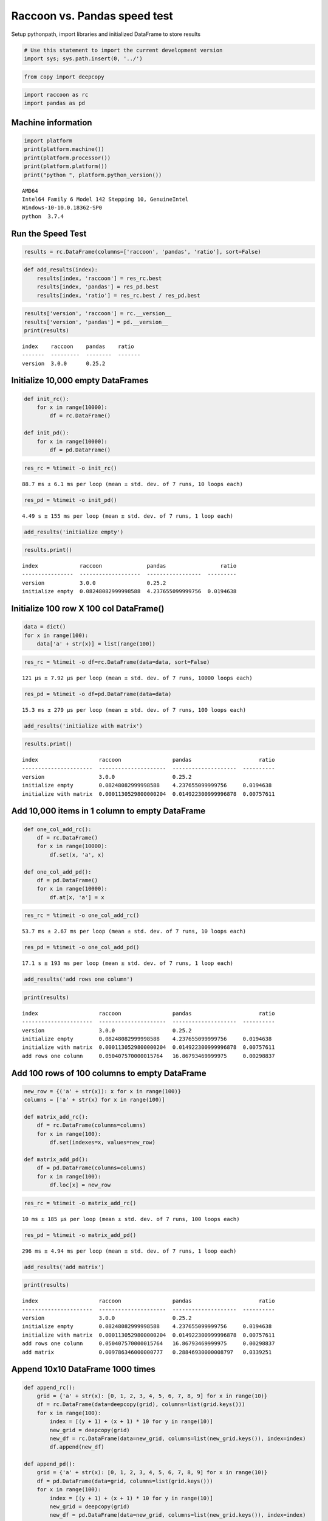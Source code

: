 Raccoon vs. Pandas speed test
=============================

Setup pythonpath, import libraries and initialized DataFrame to store
results

.. code:: python

    # Use this statement to import the current development version
    import sys; sys.path.insert(0, '../')

.. code:: python

    from copy import deepcopy

.. code:: python

    import raccoon as rc
    import pandas as pd

Machine information
-------------------

.. code:: python

    import platform
    print(platform.machine())
    print(platform.processor())
    print(platform.platform())
    print("python ", platform.python_version())


.. parsed-literal::

    AMD64
    Intel64 Family 6 Model 142 Stepping 10, GenuineIntel
    Windows-10-10.0.18362-SP0
    python  3.7.4
    

Run the Speed Test
------------------

.. code:: python

    results = rc.DataFrame(columns=['raccoon', 'pandas', 'ratio'], sort=False)

.. code:: python

    def add_results(index):
        results[index, 'raccoon'] = res_rc.best
        results[index, 'pandas'] = res_pd.best
        results[index, 'ratio'] = res_rc.best / res_pd.best

.. code:: python

    results['version', 'raccoon'] = rc.__version__
    results['version', 'pandas'] = pd.__version__
    print(results)


.. parsed-literal::

    index    raccoon    pandas    ratio
    -------  ---------  --------  -------
    version  3.0.0      0.25.2
    

Initialize 10,000 empty DataFrames
----------------------------------

.. code:: python

    def init_rc():
        for x in range(10000):
            df = rc.DataFrame()
            
    def init_pd():
        for x in range(10000):
            df = pd.DataFrame()

.. code:: python

    res_rc = %timeit -o init_rc()


.. parsed-literal::

    88.7 ms ± 6.1 ms per loop (mean ± std. dev. of 7 runs, 10 loops each)
    

.. code:: python

    res_pd = %timeit -o init_pd()


.. parsed-literal::

    4.49 s ± 155 ms per loop (mean ± std. dev. of 7 runs, 1 loop each)
    

.. code:: python

    add_results('initialize empty')

.. code:: python

    results.print()


.. parsed-literal::

    index             raccoon              pandas                 ratio
    ----------------  -------------------  -----------------  ---------
    version           3.0.0                0.25.2
    initialize empty  0.08248082999998588  4.237655099999756  0.0194638
    

Initialize 100 row X 100 col DataFrame()
----------------------------------------

.. code:: python

    data = dict()
    for x in range(100):
        data['a' + str(x)] = list(range(100))

.. code:: python

    res_rc = %timeit -o df=rc.DataFrame(data=data, sort=False)


.. parsed-literal::

    121 µs ± 7.92 µs per loop (mean ± std. dev. of 7 runs, 10000 loops each)
    

.. code:: python

    res_pd = %timeit -o df=pd.DataFrame(data=data)


.. parsed-literal::

    15.3 ms ± 279 µs per loop (mean ± std. dev. of 7 runs, 100 loops each)
    

.. code:: python

    add_results('initialize with matrix')

.. code:: python

    results.print()


.. parsed-literal::

    index                   raccoon                pandas                     ratio
    ----------------------  ---------------------  --------------------  ----------
    version                 3.0.0                  0.25.2
    initialize empty        0.08248082999998588    4.237655099999756     0.0194638
    initialize with matrix  0.0001130529800000204  0.014922300999996878  0.00757611
    

Add 10,000 items in 1 column to empty DataFrame
-----------------------------------------------

.. code:: python

    def one_col_add_rc():
        df = rc.DataFrame()
        for x in range(10000):
            df.set(x, 'a', x)
            
    def one_col_add_pd():
        df = pd.DataFrame()
        for x in range(10000):
            df.at[x, 'a'] = x

.. code:: python

    res_rc = %timeit -o one_col_add_rc()


.. parsed-literal::

    53.7 ms ± 2.67 ms per loop (mean ± std. dev. of 7 runs, 10 loops each)
    

.. code:: python

    res_pd = %timeit -o one_col_add_pd()


.. parsed-literal::

    17.1 s ± 193 ms per loop (mean ± std. dev. of 7 runs, 1 loop each)
    

.. code:: python

    add_results('add rows one column')

.. code:: python

    print(results)


.. parsed-literal::

    index                   raccoon                pandas                     ratio
    ----------------------  ---------------------  --------------------  ----------
    version                 3.0.0                  0.25.2
    initialize empty        0.08248082999998588    4.237655099999756     0.0194638
    initialize with matrix  0.0001130529800000204  0.014922300999996878  0.00757611
    add rows one column     0.050407570000015764   16.86793469999975     0.00298837
    

Add 100 rows of 100 columns to empty DataFrame
----------------------------------------------

.. code:: python

    new_row = {('a' + str(x)): x for x in range(100)}
    columns = ['a' + str(x) for x in range(100)]
    
    def matrix_add_rc():
        df = rc.DataFrame(columns=columns)
        for x in range(100):
            df.set(indexes=x, values=new_row)
    
    def matrix_add_pd():
        df = pd.DataFrame(columns=columns)
        for x in range(100):
            df.loc[x] = new_row

.. code:: python

    res_rc = %timeit -o matrix_add_rc()


.. parsed-literal::

    10 ms ± 185 µs per loop (mean ± std. dev. of 7 runs, 100 loops each)
    

.. code:: python

    res_pd = %timeit -o matrix_add_pd()


.. parsed-literal::

    296 ms ± 4.94 ms per loop (mean ± std. dev. of 7 runs, 1 loop each)
    

.. code:: python

    add_results('add matrix')

.. code:: python

    print(results)


.. parsed-literal::

    index                   raccoon                pandas                     ratio
    ----------------------  ---------------------  --------------------  ----------
    version                 3.0.0                  0.25.2
    initialize empty        0.08248082999998588    4.237655099999756     0.0194638
    initialize with matrix  0.0001130529800000204  0.014922300999996878  0.00757611
    add rows one column     0.050407570000015764   16.86793469999975     0.00298837
    add matrix              0.009786346000000777   0.28846930000008797   0.0339251
    

Append 10x10 DataFrame 1000 times
---------------------------------

.. code:: python

    def append_rc():
        grid = {'a' + str(x): [0, 1, 2, 3, 4, 5, 6, 7, 8, 9] for x in range(10)}
        df = rc.DataFrame(data=deepcopy(grid), columns=list(grid.keys()))
        for x in range(100):
            index = [(y + 1) + (x + 1) * 10 for y in range(10)]
            new_grid = deepcopy(grid)
            new_df = rc.DataFrame(data=new_grid, columns=list(new_grid.keys()), index=index)
            df.append(new_df)
    
    def append_pd():
        grid = {'a' + str(x): [0, 1, 2, 3, 4, 5, 6, 7, 8, 9] for x in range(10)}
        df = pd.DataFrame(data=grid, columns=list(grid.keys()))
        for x in range(100):
            index = [(y + 1) + (x + 1) * 10 for y in range(10)]
            new_grid = deepcopy(grid)
            new_df = pd.DataFrame(data=new_grid, columns=list(new_grid.keys()), index=index)
            df = df.append(new_df)

.. code:: python

    res_rc = %timeit -o append_rc()


.. parsed-literal::

    77.5 ms ± 3.77 ms per loop (mean ± std. dev. of 7 runs, 10 loops each)
    

.. code:: python

    res_pd = %timeit -o append_pd()


.. parsed-literal::

    370 ms ± 19.7 ms per loop (mean ± std. dev. of 7 runs, 1 loop each)
    

.. code:: python

    add_results('append')

.. code:: python

    print(results)


.. parsed-literal::

    index                   raccoon                pandas                     ratio
    ----------------------  ---------------------  --------------------  ----------
    version                 3.0.0                  0.25.2
    initialize empty        0.08248082999998588    4.237655099999756     0.0194638
    initialize with matrix  0.0001130529800000204  0.014922300999996878  0.00757611
    add rows one column     0.050407570000015764   16.86793469999975     0.00298837
    add matrix              0.009786346000000777   0.28846930000008797   0.0339251
    append                  0.07348676999999952    0.346767699999873     0.211919
    

Get
---

.. code:: python

    # First create a 1000 row X 100 col matrix for the test. Index is [0...999]
    
    col = [x for x in range(1000)]
    grid = {'a' + str(x): col[:] for x in range(100)}
    
    df_rc = rc.DataFrame(data=grid, columns=sorted(grid.keys()))
    df_pd = pd.DataFrame(data=grid, columns=sorted(grid.keys()))

.. code:: python

    # get cell
    
    def rc_get_cell():
        for c in df_rc.columns:
            for r in df_rc.index:
                x = df_rc.get(r, c)
                
    def pd_get_cell():
        for c in df_pd.columns:
            for r in df_pd.index:
                x = df_pd.at[r, c]

.. code:: python

    res_rc = %timeit -o rc_get_cell()


.. parsed-literal::

    718 ms ± 45.2 ms per loop (mean ± std. dev. of 7 runs, 1 loop each)
    

.. code:: python

    res_pd = %timeit -o pd_get_cell()


.. parsed-literal::

    1.02 s ± 71.3 ms per loop (mean ± std. dev. of 7 runs, 1 loop each)
    

.. code:: python

    add_results('get cell')

.. code:: python

    print(results)


.. parsed-literal::

    index                   raccoon                pandas                     ratio
    ----------------------  ---------------------  --------------------  ----------
    version                 3.0.0                  0.25.2
    initialize empty        0.08248082999998588    4.237655099999756     0.0194638
    initialize with matrix  0.0001130529800000204  0.014922300999996878  0.00757611
    add rows one column     0.050407570000015764   16.86793469999975     0.00298837
    add matrix              0.009786346000000777   0.28846930000008797   0.0339251
    append                  0.07348676999999952    0.346767699999873     0.211919
    get cell                0.6728431999999884     0.9376910000000862    0.717553
    

.. code:: python

    # get column all index
    
    def get_column_all_rc():
        for c in df_rc.columns:
            x = df_rc.get(columns=c)
            
    def get_column_all_pd():
        for c in df_pd.columns:
            x = df_pd[c]

.. code:: python

    res_rc = %timeit -o get_column_all_rc()


.. parsed-literal::

    42.8 ms ± 743 µs per loop (mean ± std. dev. of 7 runs, 10 loops each)
    

.. code:: python

    res_pd = %timeit -o get_column_all_pd()


.. parsed-literal::

    402 µs ± 24.3 µs per loop (mean ± std. dev. of 7 runs, 1000 loops each)
    

.. code:: python

    add_results('get column all index')

.. code:: python

    print(results)


.. parsed-literal::

    index                   raccoon                pandas                        ratio
    ----------------------  ---------------------  ---------------------  ------------
    version                 3.0.0                  0.25.2
    initialize empty        0.08248082999998588    4.237655099999756        0.0194638
    initialize with matrix  0.0001130529800000204  0.014922300999996878     0.00757611
    add rows one column     0.050407570000015764   16.86793469999975        0.00298837
    add matrix              0.009786346000000777   0.28846930000008797      0.0339251
    append                  0.07348676999999952    0.346767699999873        0.211919
    get cell                0.6728431999999884     0.9376910000000862       0.717553
    get column all index    0.041298069999993456   0.0003524336000000403  117.18
    

.. code:: python

    # get subset of the index of the column
    
    def get_column_subset_rc():
        for c in df_rc.columns:
            for r in range(100):
                rows = list(range(r*10, r*10 + 9))
                x = df_rc.get(indexes=rows, columns=c)
            
    def get_column_subset_pd():
        for c in df_pd.columns:
            for r in range(100):
                rows = list(range(r*10, r*10 + 9))
                x = df_pd.loc[rows, c]

.. code:: python

    res_rc = %timeit -o get_column_subset_rc()


.. parsed-literal::

    609 ms ± 62.2 ms per loop (mean ± std. dev. of 7 runs, 1 loop each)
    

.. code:: python

    res_pd = %timeit -o get_column_subset_pd()


.. parsed-literal::

    7.1 s ± 40.6 ms per loop (mean ± std. dev. of 7 runs, 1 loop each)
    

.. code:: python

    add_results('get column subset index')

.. code:: python

    print(results)


.. parsed-literal::

    index                    raccoon                pandas                        ratio
    -----------------------  ---------------------  ---------------------  ------------
    version                  3.0.0                  0.25.2
    initialize empty         0.08248082999998588    4.237655099999756        0.0194638
    initialize with matrix   0.0001130529800000204  0.014922300999996878     0.00757611
    add rows one column      0.050407570000015764   16.86793469999975        0.00298837
    add matrix               0.009786346000000777   0.28846930000008797      0.0339251
    append                   0.07348676999999952    0.346767699999873        0.211919
    get cell                 0.6728431999999884     0.9376910000000862       0.717553
    get column all index     0.041298069999993456   0.0003524336000000403  117.18
    get column subset index  0.5668462000003274     7.041264400000273        0.0805035
    

.. code:: python

    # get index all columns
    
    def get_index_all_rc():
        for i in df_rc.index:
            x = df_rc.get(indexes=i)
            
    def get_index_all_pd():
        for i in df_pd.index:
            x = df_pd.loc[i]

.. code:: python

    res_rc = %timeit -o get_index_all_rc()


.. parsed-literal::

    1.07 s ± 27.2 ms per loop (mean ± std. dev. of 7 runs, 1 loop each)
    

.. code:: python

    res_pd = %timeit -o get_index_all_pd()


.. parsed-literal::

    229 ms ± 9.34 ms per loop (mean ± std. dev. of 7 runs, 1 loop each)
    

.. code:: python

    add_results('get index all columns')

.. code:: python

    print(results)


.. parsed-literal::

    index                    raccoon                pandas                        ratio
    -----------------------  ---------------------  ---------------------  ------------
    version                  3.0.0                  0.25.2
    initialize empty         0.08248082999998588    4.237655099999756        0.0194638
    initialize with matrix   0.0001130529800000204  0.014922300999996878     0.00757611
    add rows one column      0.050407570000015764   16.86793469999975        0.00298837
    add matrix               0.009786346000000777   0.28846930000008797      0.0339251
    append                   0.07348676999999952    0.346767699999873        0.211919
    get cell                 0.6728431999999884     0.9376910000000862       0.717553
    get column all index     0.041298069999993456   0.0003524336000000403  117.18
    get column subset index  0.5668462000003274     7.041264400000273        0.0805035
    get index all columns    1.0389918000000762     0.2065747999999985       5.02962
    

Set
---

.. code:: python

    # First create a 1000 row X 100 col matrix for the test. Index is [0...999]
    
    col = [x for x in range(1000)]
    grid = {'a' + str(x): col[:] for x in range(100)}
    
    df_rc = rc.DataFrame(data=grid, columns=sorted(grid.keys()))
    df_pd = pd.DataFrame(data=grid, columns=sorted(grid.keys()))

.. code:: python

    # set cell
    
    def rc_set_cell():
        for c in df_rc.columns:
            for r in df_rc.index:
                df_rc.set(r, c, 99)
                
    def pd_set_cell():
        for c in df_pd.columns:
            for r in df_pd.index:
                df_pd.at[r, c] = 99

.. code:: python

    res_rc = %timeit -o rc_set_cell()


.. parsed-literal::

    578 ms ± 33.6 ms per loop (mean ± std. dev. of 7 runs, 1 loop each)
    

.. code:: python

    res_pd = %timeit -o pd_set_cell()


.. parsed-literal::

    1.36 s ± 65.6 ms per loop (mean ± std. dev. of 7 runs, 1 loop each)
    

.. code:: python

    add_results('set cell')

.. code:: python

    print(results)


.. parsed-literal::

    index                    raccoon                pandas                        ratio
    -----------------------  ---------------------  ---------------------  ------------
    version                  3.0.0                  0.25.2
    initialize empty         0.08248082999998588    4.237655099999756        0.0194638
    initialize with matrix   0.0001130529800000204  0.014922300999996878     0.00757611
    add rows one column      0.050407570000015764   16.86793469999975        0.00298837
    add matrix               0.009786346000000777   0.28846930000008797      0.0339251
    append                   0.07348676999999952    0.346767699999873        0.211919
    get cell                 0.6728431999999884     0.9376910000000862       0.717553
    get column all index     0.041298069999993456   0.0003524336000000403  117.18
    get column subset index  0.5668462000003274     7.041264400000273        0.0805035
    get index all columns    1.0389918000000762     0.2065747999999985       5.02962
    set cell                 0.5282995000002302     1.26670009999998         0.417068
    

.. code:: python

    # set column all index
    
    def set_column_all_rc():
        for c in df_rc.columns:
            x = df_rc.set(columns=c, values=99)
            
    def set_column_all_pd():
        for c in df_pd.columns:
            x = df_pd[c] = 99

.. code:: python

    res_rc = %timeit -o set_column_all_rc()


.. parsed-literal::

    5.84 ms ± 512 µs per loop (mean ± std. dev. of 7 runs, 100 loops each)
    

.. code:: python

    res_pd = %timeit -o set_column_all_pd()


.. parsed-literal::

    17.2 ms ± 516 µs per loop (mean ± std. dev. of 7 runs, 100 loops each)
    

.. code:: python

    add_results('set column all index')

.. code:: python

    print(results)


.. parsed-literal::

    index                    raccoon                pandas                        ratio
    -----------------------  ---------------------  ---------------------  ------------
    version                  3.0.0                  0.25.2
    initialize empty         0.08248082999998588    4.237655099999756        0.0194638
    initialize with matrix   0.0001130529800000204  0.014922300999996878     0.00757611
    add rows one column      0.050407570000015764   16.86793469999975        0.00298837
    add matrix               0.009786346000000777   0.28846930000008797      0.0339251
    append                   0.07348676999999952    0.346767699999873        0.211919
    get cell                 0.6728431999999884     0.9376910000000862       0.717553
    get column all index     0.041298069999993456   0.0003524336000000403  117.18
    get column subset index  0.5668462000003274     7.041264400000273        0.0805035
    get index all columns    1.0389918000000762     0.2065747999999985       5.02962
    set cell                 0.5282995000002302     1.26670009999998         0.417068
    set column all index     0.00548794899999848    0.01662835399999949      0.330036
    

.. code:: python

    # set subset of the index of the column
    
    def set_column_subset_rc():
        for c in df_rc.columns:
            for r in range(100):
                rows = list(range(r*10, r*10 + 10))
                x = df_rc.set(indexes=rows, columns=c, values=list(range(10)))
            
    def set_column_subset_pd():
        for c in df_pd.columns:
            for r in range(100):
                rows = list(range(r*10, r*10 + 10))
                x = df_pd.loc[rows, c] = list(range(10))

.. code:: python

    res_rc = %timeit -o set_column_subset_rc()


.. parsed-literal::

    380 ms ± 7.21 ms per loop (mean ± std. dev. of 7 runs, 1 loop each)
    

.. code:: python

    res_pd = %timeit -o set_column_subset_pd()


.. parsed-literal::

    59 s ± 732 ms per loop (mean ± std. dev. of 7 runs, 1 loop each)
    

.. code:: python

    add_results('set column subset index')

.. code:: python

    print(results)


.. parsed-literal::

    index                    raccoon                pandas                        ratio
    -----------------------  ---------------------  ---------------------  ------------
    version                  3.0.0                  0.25.2
    initialize empty         0.08248082999998588    4.237655099999756        0.0194638
    initialize with matrix   0.0001130529800000204  0.014922300999996878     0.00757611
    add rows one column      0.050407570000015764   16.86793469999975        0.00298837
    add matrix               0.009786346000000777   0.28846930000008797      0.0339251
    append                   0.07348676999999952    0.346767699999873        0.211919
    get cell                 0.6728431999999884     0.9376910000000862       0.717553
    get column all index     0.041298069999993456   0.0003524336000000403  117.18
    get column subset index  0.5668462000003274     7.041264400000273        0.0805035
    get index all columns    1.0389918000000762     0.2065747999999985       5.02962
    set cell                 0.5282995000002302     1.26670009999998         0.417068
    set column all index     0.00548794899999848    0.01662835399999949      0.330036
    set column subset index  0.37289839999994       58.03955229999974        0.0064249
    

.. code:: python

    row = {x:x for x in grid.keys()}

.. code:: python

    # set index all columns
    
    def set_index_all_rc():
        for i in df_rc.index:
            x = df_rc.set(indexes=i, values=row)
            
    def set_index_all_pd():
        for i in df_pd.index:
            x = df_pd.loc[i] = row

.. code:: python

    res_rc = %timeit -o set_index_all_rc()


.. parsed-literal::

    64.4 ms ± 513 µs per loop (mean ± std. dev. of 7 runs, 10 loops each)
    

.. code:: python

    res_pd = %timeit -o set_index_all_pd()


.. parsed-literal::

    1.41 s ± 15.8 ms per loop (mean ± std. dev. of 7 runs, 1 loop each)
    

.. code:: python

    add_results('set index all columns')

.. code:: python

    print(results)


.. parsed-literal::

    index                    raccoon                pandas                        ratio
    -----------------------  ---------------------  ---------------------  ------------
    version                  3.0.0                  0.25.2
    initialize empty         0.08248082999998588    4.237655099999756        0.0194638
    initialize with matrix   0.0001130529800000204  0.014922300999996878     0.00757611
    add rows one column      0.050407570000015764   16.86793469999975        0.00298837
    add matrix               0.009786346000000777   0.28846930000008797      0.0339251
    append                   0.07348676999999952    0.346767699999873        0.211919
    get cell                 0.6728431999999884     0.9376910000000862       0.717553
    get column all index     0.041298069999993456   0.0003524336000000403  117.18
    get column subset index  0.5668462000003274     7.041264400000273        0.0805035
    get index all columns    1.0389918000000762     0.2065747999999985       5.02962
    set cell                 0.5282995000002302     1.26670009999998         0.417068
    set column all index     0.00548794899999848    0.01662835399999949      0.330036
    set column subset index  0.37289839999994       58.03955229999974        0.0064249
    set index all columns    0.06374265999997988    1.390037300000131        0.0458568
    

Sort
----

.. code:: python

    # make a dataframe 1000x100 with index in reverse order
    
    rev = list(reversed(range(1000)))
    
    df_rc = rc.DataFrame(data=grid, index=rev)
    df_pd = pd.DataFrame(grid, index=rev)

.. code:: python

    res_rc = %timeit -o df_rc.sort_index() 


.. parsed-literal::

    16 ms ± 953 µs per loop (mean ± std. dev. of 7 runs, 100 loops each)
    

.. code:: python

    res_pd = %timeit -o df_pd.sort_index()


.. parsed-literal::

    859 µs ± 12.6 µs per loop (mean ± std. dev. of 7 runs, 1000 loops each)
    

.. code:: python

    add_results('sort index')

.. code:: python

    print(results)


.. parsed-literal::

    index                    raccoon                pandas                        ratio
    -----------------------  ---------------------  ---------------------  ------------
    version                  3.0.0                  0.25.2
    initialize empty         0.08248082999998588    4.237655099999756        0.0194638
    initialize with matrix   0.0001130529800000204  0.014922300999996878     0.00757611
    add rows one column      0.050407570000015764   16.86793469999975        0.00298837
    add matrix               0.009786346000000777   0.28846930000008797      0.0339251
    append                   0.07348676999999952    0.346767699999873        0.211919
    get cell                 0.6728431999999884     0.9376910000000862       0.717553
    get column all index     0.041298069999993456   0.0003524336000000403  117.18
    get column subset index  0.5668462000003274     7.041264400000273        0.0805035
    get index all columns    1.0389918000000762     0.2065747999999985       5.02962
    set cell                 0.5282995000002302     1.26670009999998         0.417068
    set column all index     0.00548794899999848    0.01662835399999949      0.330036
    set column subset index  0.37289839999994       58.03955229999974        0.0064249
    set index all columns    0.06374265999997988    1.390037300000131        0.0458568
    sort index               0.014900102999999944   0.0008343847000001006   17.8576
    

Iterators
---------

.. code:: python

    # First create a 1000 row X 100 col matrix for the test. Index is [0...999]
    
    col = [x for x in range(1000)]
    grid = {'a' + str(x): col[:] for x in range(100)}
    
    df_rc = rc.DataFrame(data=grid, columns=sorted(grid.keys()))
    df_pd = pd.DataFrame(data=grid, columns=sorted(grid.keys()))

.. code:: python

    # iterate over the rows
    
    def iter_rc():
        for row in df_rc.iterrows():
            x = row
            
    def iter_pd():
        for row in df_pd.itertuples():
            x = row

.. code:: python

    res_rc = %timeit -o iter_rc() 


.. parsed-literal::

    27.2 ms ± 381 µs per loop (mean ± std. dev. of 7 runs, 10 loops each)
    

.. code:: python

    res_pd = %timeit -o iter_pd()


.. parsed-literal::

    34 ms ± 532 µs per loop (mean ± std. dev. of 7 runs, 10 loops each)
    

.. code:: python

    add_results('iterate rows')

.. code:: python

    print(results)


.. parsed-literal::

    index                    raccoon                pandas                        ratio
    -----------------------  ---------------------  ---------------------  ------------
    version                  3.0.0                  0.25.2
    initialize empty         0.08248082999998588    4.237655099999756        0.0194638
    initialize with matrix   0.0001130529800000204  0.014922300999996878     0.00757611
    add rows one column      0.050407570000015764   16.86793469999975        0.00298837
    add matrix               0.009786346000000777   0.28846930000008797      0.0339251
    append                   0.07348676999999952    0.346767699999873        0.211919
    get cell                 0.6728431999999884     0.9376910000000862       0.717553
    get column all index     0.041298069999993456   0.0003524336000000403  117.18
    get column subset index  0.5668462000003274     7.041264400000273        0.0805035
    get index all columns    1.0389918000000762     0.2065747999999985       5.02962
    set cell                 0.5282995000002302     1.26670009999998         0.417068
    set column all index     0.00548794899999848    0.01662835399999949      0.330036
    set column subset index  0.37289839999994       58.03955229999974        0.0064249
    set index all columns    0.06374265999997988    1.390037300000131        0.0458568
    sort index               0.014900102999999944   0.0008343847000001006   17.8576
    iterate rows             0.026519559999997      0.03318497000000207      0.799144
    

Insert in the middle
--------------------

.. code:: python

    # First create a 500 row X 100 col matrix for the test. Index is [1, 3, 5, 7,...500] every other
    
    col = [x for x in range(1, 1000, 2)]
    grid = {'a' + str(x): col[:] for x in range(100)}
    
    df_rc = rc.DataFrame(data=grid, columns=sorted(grid.keys()), sort=True)
    df_pd = pd.DataFrame(data=grid, columns=sorted(grid.keys()))

.. code:: python

    row = {x:x for x in grid.keys()}

.. code:: python

    # set index all columns
    
    def insert_rows_rc():
        for i in range(0, 999, 2):
            x = df_rc.set(indexes=i, values=row)
            
    def insert_rows_pd():
        for i in range(0, 999, 2):
            x = df_pd.loc[i] = row

.. code:: python

    res_rc = %timeit -o insert_rows_rc() 


.. parsed-literal::

    33 ms ± 3.08 ms per loop (mean ± std. dev. of 7 runs, 10 loops each)
    

.. code:: python

    res_pd = %timeit -o insert_rows_pd()


.. parsed-literal::

    723 ms ± 30.6 ms per loop (mean ± std. dev. of 7 runs, 1 loop each)
    

.. code:: python

    add_results('insert rows')

.. code:: python

    print(results)


.. parsed-literal::

    index                    raccoon                pandas                        ratio
    -----------------------  ---------------------  ---------------------  ------------
    version                  3.0.0                  0.25.2
    initialize empty         0.08248082999998588    4.237655099999756        0.0194638
    initialize with matrix   0.0001130529800000204  0.014922300999996878     0.00757611
    add rows one column      0.050407570000015764   16.86793469999975        0.00298837
    add matrix               0.009786346000000777   0.28846930000008797      0.0339251
    append                   0.07348676999999952    0.346767699999873        0.211919
    get cell                 0.6728431999999884     0.9376910000000862       0.717553
    get column all index     0.041298069999993456   0.0003524336000000403  117.18
    get column subset index  0.5668462000003274     7.041264400000273        0.0805035
    get index all columns    1.0389918000000762     0.2065747999999985       5.02962
    set cell                 0.5282995000002302     1.26670009999998         0.417068
    set column all index     0.00548794899999848    0.01662835399999949      0.330036
    set column subset index  0.37289839999994       58.03955229999974        0.0064249
    set index all columns    0.06374265999997988    1.390037300000131        0.0458568
    sort index               0.014900102999999944   0.0008343847000001006   17.8576
    iterate rows             0.026519559999997      0.03318497000000207      0.799144
    insert rows              0.030685470000025816   0.6862636999999268       0.0447138
    

Time Series Append
------------------

Simulate the recording of a stock on 1 minute intervals and appending to
the DataFrame

.. code:: python

    data_row = {'open': 100, 'high': 101, 'low': 99, 'close': 100.5, 'volume': 999}
    
    dates = pd.date_range('2010-01-01 09:30:00', periods=10000, freq='1min')
    
    def time_series_rc():
        ts = rc.DataFrame(columns=['open', 'high', 'low', 'close', 'volume'], index_name='datetime', sort=True)
        for date in dates:
            ts.set_row(date, data_row)
    
    def time_series_pd():
        ts = pd.DataFrame(columns=['open', 'high', 'low', 'close', 'volume'])
        for date in dates:
            ts.loc[date] = data_row

.. code:: python

    res_rc = %timeit -o time_series_rc() 


.. parsed-literal::

    134 ms ± 4.28 ms per loop (mean ± std. dev. of 7 runs, 10 loops each)
    

.. code:: python

    res_pd = %timeit -o time_series_pd()


.. parsed-literal::

    29.4 s ± 124 ms per loop (mean ± std. dev. of 7 runs, 1 loop each)
    

.. code:: python

    add_results('time series')

.. code:: python

    print(results)


.. parsed-literal::

    index                    raccoon                pandas                        ratio
    -----------------------  ---------------------  ---------------------  ------------
    version                  3.0.0                  0.25.2
    initialize empty         0.08248082999998588    4.237655099999756        0.0194638
    initialize with matrix   0.0001130529800000204  0.014922300999996878     0.00757611
    add rows one column      0.050407570000015764   16.86793469999975        0.00298837
    add matrix               0.009786346000000777   0.28846930000008797      0.0339251
    append                   0.07348676999999952    0.346767699999873        0.211919
    get cell                 0.6728431999999884     0.9376910000000862       0.717553
    get column all index     0.041298069999993456   0.0003524336000000403  117.18
    get column subset index  0.5668462000003274     7.041264400000273        0.0805035
    get index all columns    1.0389918000000762     0.2065747999999985       5.02962
    set cell                 0.5282995000002302     1.26670009999998         0.417068
    set column all index     0.00548794899999848    0.01662835399999949      0.330036
    set column subset index  0.37289839999994       58.03955229999974        0.0064249
    set index all columns    0.06374265999997988    1.390037300000131        0.0458568
    sort index               0.014900102999999944   0.0008343847000001006   17.8576
    iterate rows             0.026519559999997      0.03318497000000207      0.799144
    insert rows              0.030685470000025816   0.6862636999999268       0.0447138
    time series              0.13054121000000124    29.182044600000154       0.00447334
    

